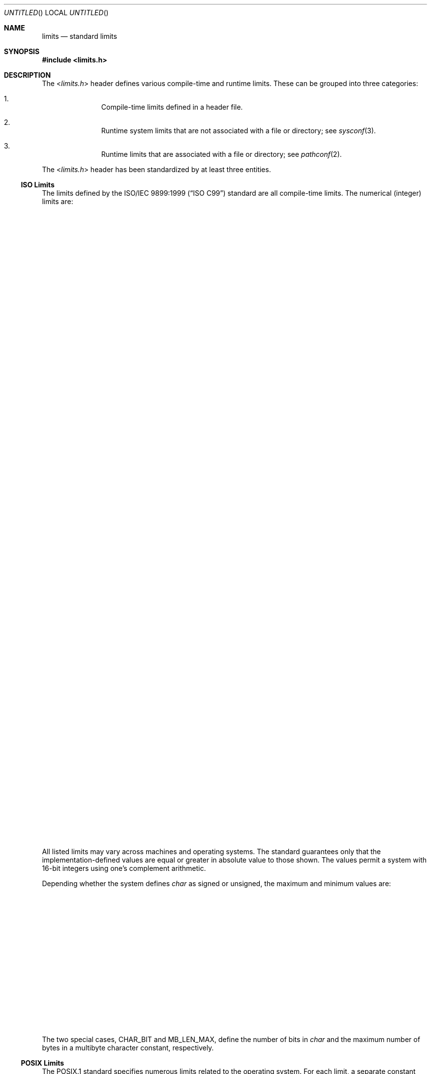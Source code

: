 .\" $NetBSD: limits.3,v 1.1 2011/08/09 17:58:27 jruoho Exp $
.\"
.\" Copyright (c) 2011 Jukka Ruohonen <jruohonen@iki.fi>
.\" All rights reserved.
.\"
.\" This code is derived from software contributed to The NetBSD Foundation
.\" by Jukka Ruohonen.
.\"
.\" Redistribution and use in source and binary forms, with or without
.\" modification, are permitted provided that the following conditions
.\" are met:
.\" 1. Redistributions of source code must retain the above copyright
.\"    notice, this list of conditions and the following disclaimer.
.\" 2. Redistributions in binary form must reproduce the above copyright
.\"    notice, this list of conditions and the following disclaimer in the
.\"    documentation and/or other materials provided with the distribution.
.\"
.\" THIS SOFTWARE IS PROVIDED BY THE NETBSD FOUNDATION, INC. AND CONTRIBUTORS
.\" ``AS IS'' AND ANY EXPRESS OR IMPLIED WARRANTIES, INCLUDING, BUT NOT LIMITED
.\" TO, THE IMPLIED WARRANTIES OF MERCHANTABILITY AND FITNESS FOR A PARTICULAR
.\" PURPOSE ARE DISCLAIMED.  IN NO EVENT SHALL THE FOUNDATION OR CONTRIBUTORS
.\" BE LIABLE FOR ANY DIRECT, INDIRECT, INCIDENTAL, SPECIAL, EXEMPLARY, OR
.\" CONSEQUENTIAL DAMAGES (INCLUDING, BUT NOT LIMITED TO, PROCUREMENT OF
.\" SUBSTITUTE GOODS OR SERVICES; LOSS OF USE, DATA, OR PROFITS; OR BUSINESS
.\" INTERRUPTION) HOWEVER CAUSED AND ON ANY THEORY OF LIABILITY, WHETHER IN
.\" CONTRACT, STRICT LIABILITY, OR TORT (INCLUDING NEGLIGENCE OR OTHERWISE)
.\" ARISING IN ANY WAY OUT OF THE USE OF THIS SOFTWARE, EVEN IF ADVISED OF THE
.\" POSSIBILITY OF SUCH DAMAGE.
.\"
.Dd August 9, 2011
.Os
.Dt LIMITS 3
.Sh NAME
.Nm limits
.Nd standard limits
.Sh SYNOPSIS
.In limits.h
.Sh DESCRIPTION
The
.In limits.h
header defines various compile-time and runtime limits.
These can be grouped into three categories:
.Bl -enum -offset indent
.It
Compile-time limits defined in a header file.
.It
Runtime system limits that are not associated with a file or directory; see
.Xr sysconf 3 .
.It
Runtime limits that are associated with a file or directory; see
.Xr pathconf 2 .
.El
.Pp
The
.In limits.h
header has been standardized by at least three entities.
.Ss ISO Limits
The limits defined by the
.St -isoC-99
standard are all compile-time limits.
The numerical (integer) limits are:
.Bl -column -offset indent \
"Constant   " "  Type             " "either SCHAR_MAX or UCHAR_MAX  "
.It Sy "Constant" Ta Sy "Type" Ta Sy " Minimum value"
.It Dv CHAR_BIT Ta Va char Ta " 8"
.It Dv SCHAR_MAX Ta Va signed char Ta " 127"
.It Dv SCHAR_MIN Ta Va signed char Ta "\-127"
.It Dv UCHAR_MAX Ta Va unsigned char Ta " 255"
.Pp
.It Dv INT_MAX Ta Va int Ta " 32767"
.It Dv INT_MIN Ta Va int Ta "\-32767"
.It Dv UINT_MAX Ta Va unsigned int Ta " 65535"
.Pp
.It Dv SHRT_MIN Ta Va short Ta "\-32767"
.It Dv SHRT_MAX Ta Va short Ta " 32767"
.It Dv USHRT_MAX Ta Va unsigned short Ta " 65535"
.Pp
.It Dv LONG_MAX Ta Va long int Ta " 2147483647"
.It Dv LONG_MIN Ta Va long int Ta "\-2147483647"
.It Dv ULONG_MAX Ta Va unsigned long int Ta " 4294967295"
.Pp
.It Dv LLONG_MAX Ta Va long long int Ta " 9223372036854775807"
.It Dv LLONG_MIN Ta Va long long int Ta "\-9223372036854775807"
.It Dv ULLONG_MAX Ta Va unsigned long long int Ta " 18446744073709551615"
.Pp
.It Dv MB_LEN_MAX Ta - Ta 1
.El
.Pp
All listed limits may vary across machines and operating systems.
The standard guarantees only that the implementation-defined values are
equal or greater in absolute value to those shown.
The values permit a system with 16-bit integers
using one's complement arithmetic.
.Pp
Depending whether the system defines
.Va char
as signed or unsigned, the maximum and minimum values are:
.Bl -column -offset indent \
"Constant   " "  Type             " "either SCHAR_MAX or UCHAR_MAX  "
.It Sy "Constant" Ta Sy "Type" Ta Sy "Minimum value"
.It Dv CHAR_MAX Ta Va char Ta either Dv SCHAR_MAX or Dv UCHAR_MAX
.It Dv CHAR_MIN Ta Va char Ta either Dv SCHAR_MIN or 0
.El
.Pp
The two special cases,
.Dv CHAR_BIT
and
.Dv MB_LEN_MAX ,
define the number of bits in
.Va char
and the maximum number of bytes in a multibyte character constant,
respectively.
.Ss POSIX Limits
The
.Dv POSIX.1
standard specifies numerous limits related to the operating system.
For each limit, a separate constant prefixed with
.Dq Dv _POSIX_
defines the
.Em lowest
value that the limit is allowed to have on
.Em any
.Tn POSIX
compliant system.
For instance,
.Dv _POSIX_OPEN_MAX
defines the minimum upper bound permitted by
.Tn POSIX
for the number of files that a single process may have open at any time.
This ensures that a portable program can safely reach these limits without
prior knowledge about the actual limits used in a particular system.
.Pp
As the limits are not necessary invariant,
.Xr pathconf 2
and
.Xr sysconf 3
should be used to determine the actual value of a limit at runtime.
The manual pages of these two functions also contain a more detailed
description of the limits available in
.Nx .
.Ss XSI Limits
Also the X/Open System Interface Extension
.Pq Dv XSI
specifies few limits.
In
.Nx
these are limited to
.Dv LONG_BIT
(the number of bits in
.Vt long ) ,
.Dv WORD_BIT
(the number of bits in a
.Dq word ) ,
and few limits related to
.Vt float
and
.Vt double .
.Sh SEE ALSO
.Xr getconf 1 ,
.Xr pathconf 2 ,
.Xr sysconf 3 ,
.Xr types 3 ,
.Xr unistd 3
.Rs
.%A Richard W. Stevens
.%A Stephen A. Rago
.%B Advanced Programming in the UNIX Environment
.%V Second Edition
.%D 2005
.%I Addison-Wesley
.Re
